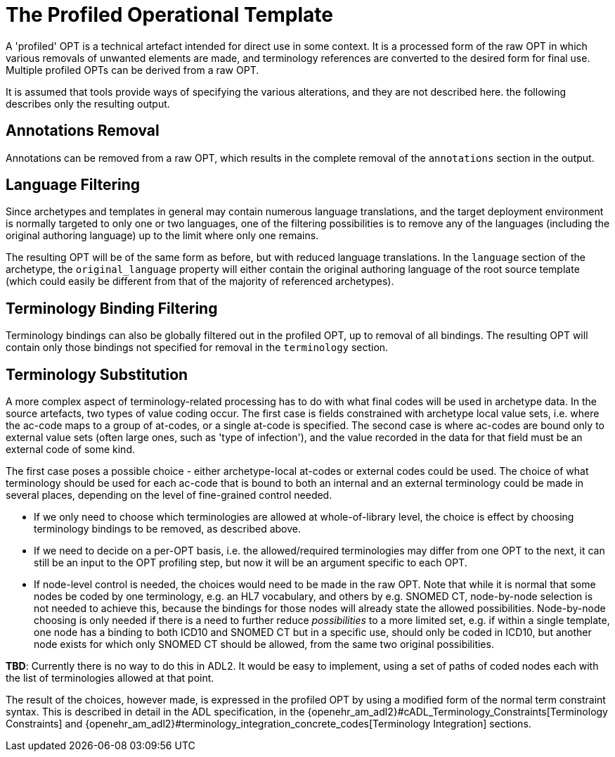 = The Profiled Operational Template

A 'profiled' OPT is a technical artefact intended for direct use in some context. It is a processed form of the raw OPT in which various removals of unwanted elements are made, and terminology references are converted to the desired form for final use. Multiple profiled OPTs can be derived from a raw OPT.

It is assumed that tools provide ways of specifying the various alterations, and they are not described here. the following describes only the resulting output.

== Annotations Removal

Annotations can be removed from a raw OPT, which results in the complete removal of the `annotations` section in the output.

== Language Filtering

Since archetypes and templates in general may contain numerous language translations, and the target deployment environment is normally targeted to only one or two languages, one of the filtering possibilities is to remove any of the languages (including the original authoring language) up to the limit where only one remains.

The resulting OPT will be of the same form as before, but with reduced language translations. In the `language` section of the archetype, the `original_language` property will either contain the original authoring language of the root source template (which could easily be different from that of the majority of referenced archetypes).

== Terminology Binding Filtering

Terminology bindings can also be globally filtered out in the profiled OPT, up to removal of all bindings. The resulting OPT will contain only those bindings not specified for removal in the `terminology` section.

== Terminology Substitution

A more complex aspect of terminology-related processing has to do with what final codes will be used in archetype data. In the source artefacts, two types of value coding occur. The first case is fields constrained with archetype local value sets, i.e. where the ac-code maps to a group of at-codes, or a single at-code is specified. The second case is where ac-codes are bound only to external value sets (often large ones, such as 'type of infection'), and the value recorded in the data for that field must be an external code of some kind.

The first case poses a possible choice - either archetype-local at-codes or external codes could be used. The choice of what terminology should be used for each ac-code that is bound to both an internal and an external terminology could be made in several places, depending on the level of fine-grained control needed.

* If we only need to choose which terminologies are allowed at whole-of-library level, the choice is effect by choosing terminology bindings to be removed, as described above.
* If we need to decide on a per-OPT basis, i.e. the allowed/required terminologies may differ from one OPT to the next, it can still be an input to the OPT profiling step, but now it will be an argument specific to each OPT.
* If node-level control is needed, the choices would need to be made in the raw OPT. Note that while it is normal that some nodes be coded by one terminology, e.g. an HL7 vocabulary, and others by e.g. SNOMED CT, node-by-node selection is not needed to achieve this, because the bindings for those nodes will already state the allowed possibilities. Node-by-node choosing is only needed if there is a need to further reduce _possibilities_ to a more limited set, e.g. if within a single template, one node has a binding to both ICD10 and SNOMED CT but in a specific use, should only be coded in ICD10, but another node exists for which only SNOMED CT should be allowed, from the same two original possibilities.

[.tbd]
*TBD*: Currently there is no way to do this in ADL2. It would be easy to implement, using a set of paths of coded nodes each with the list of terminologies allowed at that point.

The result of the choices, however made, is expressed in the profiled OPT by using a modified form of the normal term constraint syntax. This is described in detail in the ADL specification, in the {openehr_am_adl2}#cADL_Terminology_Constraints[Terminology Constraints] and {openehr_am_adl2}#terminology_integration_concrete_codes[Terminology Integration] sections. 
